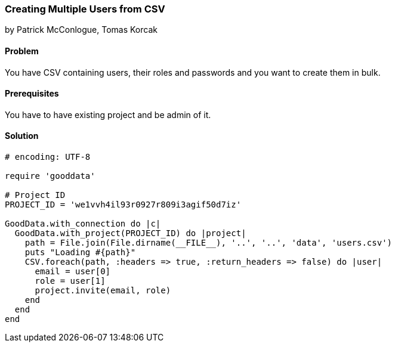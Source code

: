 === Creating Multiple Users from CSV

by Patrick McConlogue, Tomas Korcak

==== Problem
You have CSV containing users, their roles and passwords and you want to create them in bulk.

==== Prerequisites
You have to have existing project and be admin of it.

==== Solution

[source,ruby]
----
# encoding: UTF-8

require 'gooddata'

# Project ID
PROJECT_ID = 'we1vvh4il93r0927r809i3agif50d7iz'

GoodData.with_connection do |c|
  GoodData.with_project(PROJECT_ID) do |project|
    path = File.join(File.dirname(__FILE__), '..', '..', 'data', 'users.csv')
    puts "Loading #{path}"
    CSV.foreach(path, :headers => true, :return_headers => false) do |user|
      email = user[0]
      role = user[1]
      project.invite(email, role)
    end
  end
end
----